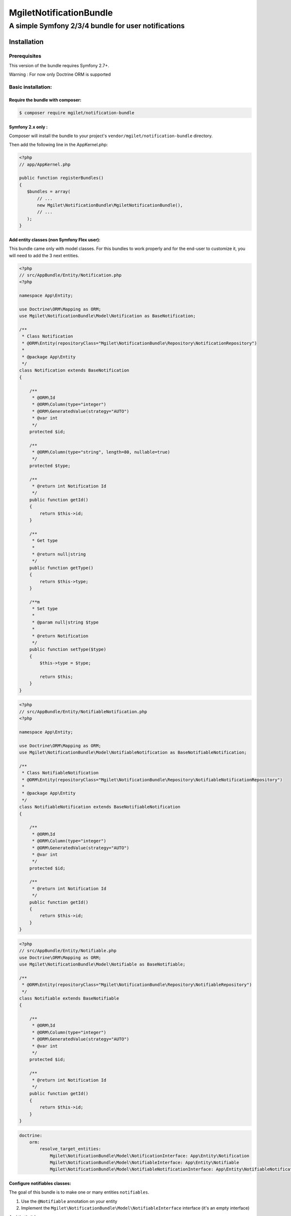 ========================
MgiletNotificationBundle
========================
------------------------------------------------
A simple Symfony 2/3/4 bundle for user notifications
------------------------------------------------

Installation
============


Prerequisites
-------------

This version of the bundle requires Symfony 2.7+.

Warning : For now only Doctrine ORM is supported

Basic installation:
-------------------

Require the bundle with composer:
~~~~~~~~~~~~~~~~~~~~~~~~~~~~~~~~~

.. code-block:: bash

    $ composer require mgilet/notification-bundle
    


Symfony 2.x only :
~~~~~~~~~~~~~~~~~~

Composer will install the bundle to your project's ``vendor/mgilet/notification-bundle`` directory.

Then add the following line in the AppKernel.php:

.. code-block:: php

         <?php
         // app/AppKernel.php

         public function registerBundles()
         {
            $bundles = array(
                // ...
                new Mgilet\NotificationBundle\MgiletNotificationBundle(),
                // ...
            );
         }

Add entity classes (non Symfony Flex user):
~~~~~~~~~~~~~~~~~~~~~~~~~~~~~~~~~~~~~~~~~~~
This bundle came only with model classes. For this bundles to work properly and for the end-user to customize it,
you will need to add the 3 next entities.

.. code-block:: php

    <?php
    // src/AppBundle/Entity/Notification.php
    <?php

    namespace App\Entity;

    use Doctrine\ORM\Mapping as ORM;
    use Mgilet\NotificationBundle\Model\Notification as BaseNotification;

    /**
     * Class Notification
     * @ORM\Entity(repositoryClass="Mgilet\NotificationBundle\Repository\NotificationRepository")
     *
     * @package App\Entity
     */
    class Notification extends BaseNotification
    {

        /**
         * @ORM\Id
         * @ORM\Column(type="integer")
         * @ORM\GeneratedValue(strategy="AUTO")
         * @var int
         */
        protected $id;

        /**
         * @ORM\Column(type="string", length=80, nullable=true)
         */
        protected $type;

        /**
         * @return int Notification Id
         */
        public function getId()
        {
            return $this->id;
        }

        /**
         * Get type
         *
         * @return null|string
         */
        public function getType()
        {
            return $this->type;
        }

        /**m
         * Set type
         *
         * @param null|string $type
         *
         * @return Notification
         */
        public function setType($type)
        {
            $this->type = $type;

            return $this;
        }
    }

.. code-block:: php

    <?php
    // src/AppBundle/Entity/NotifiableNotification.php
    <?php

    namespace App\Entity;

    use Doctrine\ORM\Mapping as ORM;
    use Mgilet\NotificationBundle\Model\NotifiableNotification as BaseNotifiableNotification;

    /**
     * Class NotifiableNotification
     * @ORM\Entity(repositoryClass="Mgilet\NotificationBundle\Repository\NotifiableNotificationRepository")
     *
     * @package App\Entity
     */
    class NotifiableNotification extends BaseNotifiableNotification
    {

        /**
         * @ORM\Id
         * @ORM\Column(type="integer")
         * @ORM\GeneratedValue(strategy="AUTO")
         * @var int
         */
        protected $id;

        /**
         * @return int Notification Id
         */
        public function getId()
        {
            return $this->id;
        }
    }

.. code-block:: php

    <?php
    // src/AppBundle/Entity/Notifiable.php
    use Doctrine\ORM\Mapping as ORM;
    use Mgilet\NotificationBundle\Model\Notifiable as BaseNotifiable;

    /**
     * @ORM\Entity(repositoryClass="Mgilet\NotificationBundle\Repository\NotifiableRepository")
     */
    class Notifiable extends BaseNotifiable
    {

        /**
         * @ORM\Id
         * @ORM\Column(type="integer")
         * @ORM\GeneratedValue(strategy="AUTO")
         * @var int
         */
        protected $id;

        /**
         * @return int Notification Id
         */
        public function getId()
        {
            return $this->id;
        }
    }

.. code-block:: yaml

    doctrine:
        orm:
            resolve_target_entities:
                Mgilet\NotificationBundle\Model\NotificationInterface: App\Entity\Notification
                Mgilet\NotificationBundle\Model\NotifiableInterface: App\Entity\Notifiable
                Mgilet\NotificationBundle\Model\NotifiableNotificationInterface: App\Entity\NotifiableNotification


Configure notifiables classes:
~~~~~~~~~~~~~~~~~~~~~~~~~~~~~~

The goal of this bundle is to make one or many entities ``notifiables``.

1. Use the ``@Notifiable`` annotation on your entity
2. Implement the ``Mgilet\NotificationBundle\Model\NotifiableInterface`` interface (it's an empty interface)

And that's it !

Example:

.. code-block:: php

    <?php
    // src/AppBundle/Entity/MyEntity.php

    namespace AppBundle\Entity;

    ...
    use Mgilet\NotificationBundle\Annotation\Notifiable;
    use Mgilet\NotificationBundle\Model\NotifiableInterface;

    /**
     * @ORM\Entity
     * @ORM\Table(name="my_entity")
     * @Notifiable(name="my_entity")
     */
    class MyEntity implements NotifiableInterface
    {
        ...


You can set as many entities ``notifiables`` as you want.
Entities with multiple identifiers are supported.

After this, you can send notifications to any ``notifiable`` entity.

Update Doctrine
~~~~~~~~~~~~~~~

To finish the installation, don't forget to update your schema:

**Symfony 2.x**

.. code-block:: bash

    $ php app/console doctrine:schema:update --force

**Symfony 3.x**

.. code-block:: bash

    $ php bin/console doctrine:schema:update --force



Enable the Notification controller :
~~~~~~~~~~~~~~~~~~~~~~~~~~~~~~~~~~~~

This bundle provides a controller named ``NotificationController``, which is used to do basic operations (mark as seen, display all...)

In order to enable the controller, simply put this in your ``routing.yml`` (config/routes.yaml for Symfony 4) :

.. code-block:: yaml

    # routing.yml / routes.yaml

    mgilet_notification:
        resource: "@MgiletNotificationBundle/Controller/"
        prefix: /notifications


Translations (optionnal)
~~~~~~~~~~~~~~~~~~~~~~~~

If you wish to use default texts provided in this bundle, you have to make
sure you have translator enabled in your config.

.. code-block:: yaml

    # app/config/config.yml

    framework:
        translator: ~

For more information about translations, check `Symfony documentation`_.

Basic usage :
~~~~~~~~~~~~~

Go to `basic usage`_

----------------------------------------------

* `installation`_

* `basic usage`_

* `go further`_


.. _installation: index.rst
.. _basic usage: usage.rst
.. _go further: further.rst

.. _Symfony documentation: https://symfony.com/doc/current/book/translation.html
